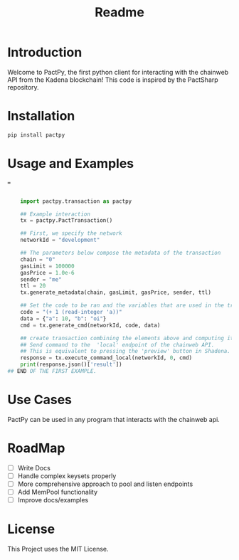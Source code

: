 #+title: Readme

* Introduction

Welcome to PactPy, the first python client for interacting with the chainweb API from the Kadena blockchain!
This code is inspired by the PactSharp repository.

* Installation

#+BEGIN_SRC bash
pip install pactpy
#+END_SRC

#+RESULTS:
| Collecting   | pactpy    |                               |        |     |
| Using        | cached    | pactpy-0.0.1-py3-none-any.whl | (1.9   | kB) |
| Installing   | collected | packages:                     | pactpy |     |
| Successfully | installed | pactpy-0.0.1                  |        |     |

* Usage and Examples
===
#+BEGIN_SRC python

    import pactpy.transaction as pactpy

    ## Example interaction
    tx = pactpy.PactTransaction()

    ## First, we specify the network
    networkId = "development"

    ## The parameters below compose the metadata of the transaction
    chain = "0"
    gasLimit = 100000
    gasPrice = 1.0e-6
    sender = "me"
    ttl = 20
    tx.generate_metadata(chain, gasLimit, gasPrice, sender, ttl)

    ## Set the code to be ran and the variables that are used in the transaction
    code = "(+ 1 (read-integer 'a))"
    data = {"a": 10, "b": "oi"}
    cmd = tx.generate_cmd(networkId, code, data)

    ## create transaction combining the elements above and computing its hash value
    ## Send command to the  'local' endpoint of the chainweb API.
    ## This is equivalent to pressing the 'preview' button in Shadena.
    response = tx.execute_command_local(networkId, 0, cmd)
    print(response.json()['result'])
## END OF THE FIRST EXAMPLE.

#+END_SRC


* Use Cases

PactPy can be used in any program that interacts with the chainweb api.

* RoadMap
- [ ] Write Docs
- [ ] Handle complex keysets properly
- [ ] More comprehensive approach to pool and listen endpoints
- [ ] Add MemPool functionality
- [ ] Improve docs/examples

* License

This Project uses the MIT License.
